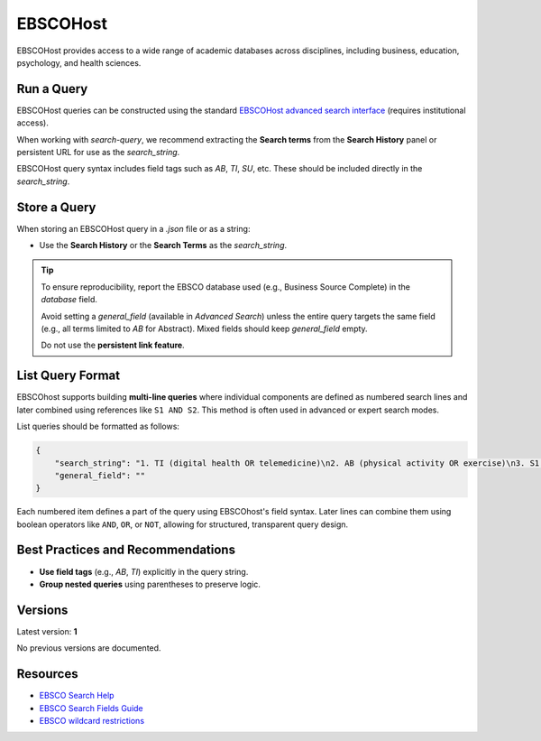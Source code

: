 .. _ebsco:

EBSCOHost
=========

EBSCOHost provides access to a wide range of academic databases across disciplines, including business, education, psychology, and health sciences.

Run a Query
-----------

EBSCOHost queries can be constructed using the standard `EBSCOHost advanced search interface <https://search.ebscohost.com/>`_ (requires institutional access).

When working with `search-query`, we recommend extracting the **Search terms** from the **Search History** panel or persistent URL for use as the `search_string`.

EBSCOHost query syntax includes field tags such as `AB`, `TI`, `SU`, etc. These should be included directly in the `search_string`.

Store a Query
-------------

When storing an EBSCOHost query in a `.json` file or as a string:

- Use the **Search History** or the **Search Terms** as the `search_string`.

.. tip::

   To ensure reproducibility, report the EBSCO database used (e.g., Business Source Complete) in the `database` field.

   Avoid setting a `general_field` (available in `Advanced Search`) unless the entire query targets the same field (e.g., all terms limited to `AB` for Abstract). Mixed fields should keep `general_field` empty.

   Do not use the **persistent link feature**.

List Query Format
--------------------

EBSCOhost supports building **multi-line queries** where individual components are defined as numbered search lines and later combined using references like ``S1 AND S2``. This method is often used in advanced or expert search modes.

List queries should be formatted as follows:

.. code-block:: json

   {
       "search_string": "1. TI (digital health OR telemedicine)\n2. AB (physical activity OR exercise)\n3. S1 AND S2",
       "general_field": ""
   }

Each numbered item defines a part of the query using EBSCOhost's field syntax. Later lines can combine them using boolean operators like ``AND``, ``OR``, or ``NOT``, allowing for structured, transparent query design.


Best Practices and Recommendations
----------------------------------

- **Use field tags** (e.g., `AB`, `TI`) explicitly in the query string.
- **Group nested queries** using parentheses to preserve logic.

Versions
--------

Latest version: **1**

No previous versions are documented.

Resources
---------

- `EBSCO Search Help <https://connect.ebsco.com/s/article/Searching-EBSCO-Databases?language=en_US>`_
- `EBSCO Search Fields Guide <https://connect.ebsco.com/s/article/Field-Codes-Searchable-EBSCOhost?language=en_US>`_
- `EBSCO wildcard restrictions <https://connect.ebsco.com/s/article/Searching-with-Wildcards-in-EDS-and-EBSCOhost?language=en_US>`_
